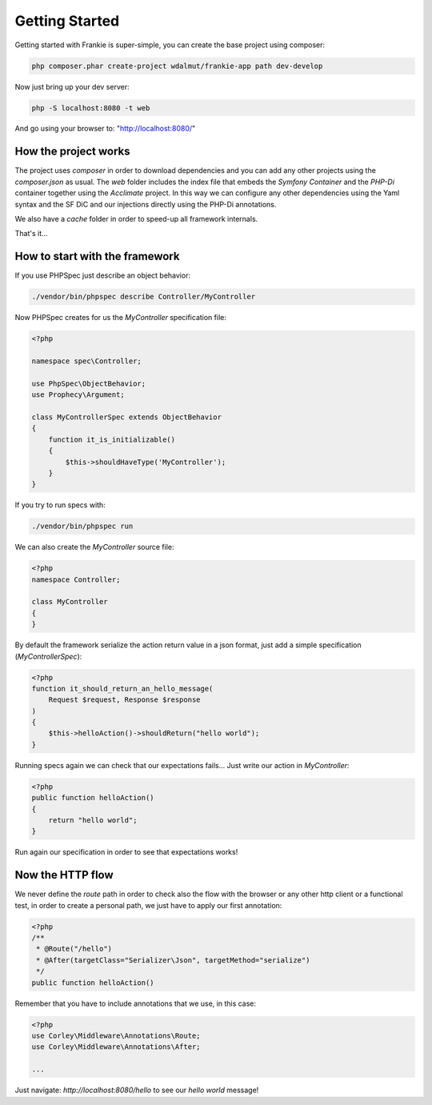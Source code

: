 Getting Started
===============

Getting started with Frankie is super-simple, you can create the base project
using composer:

.. code-block:: shell

    php composer.phar create-project wdalmut/frankie-app path dev-develop

Now just bring up your dev server:

.. code-block:: shell

    php -S localhost:8080 -t web

And go using your browser to: "http://localhost:8080/"

How the project works
---------------------

The project uses `composer` in order to download dependencies and you can
add any other projects using the `composer.json` as usual.
The `web` folder includes the index file that embeds the `Symfony Container` and
the `PHP-Di` container together using the `Acclimate` project. In this way we
can configure any other dependencies using the Yaml syntax and the SF DiC and
our injections directly using the PHP-Di annotations.

We also have a `cache` folder in order to speed-up all framework internals.

That's it...

How to start with the framework
-------------------------------

If you use PHPSpec just describe an object behavior:

.. code-block:: shell

    ./vendor/bin/phpspec describe Controller/MyController

Now PHPSpec creates for us the `MyController` specification file:

.. code-block:: php

    <?php

    namespace spec\Controller;

    use PhpSpec\ObjectBehavior;
    use Prophecy\Argument;

    class MyControllerSpec extends ObjectBehavior
    {
        function it_is_initializable()
        {
            $this->shouldHaveType('MyController');
        }
    }

If you try to run specs with:

.. code-block:: shell

    ./vendor/bin/phpspec run

We can also create the `MyController` source file:

.. code-block:: php

    <?php
    namespace Controller;

    class MyController
    {
    }

By default the framework serialize the action return value in a json format,
just add a simple specification (`MyControllerSpec`):

.. code-block:: php

    <?php
    function it_should_return_an_hello_message(
        Request $request, Response $response
    )
    {
        $this->helloAction()->shouldReturn("hello world");
    }

Running specs again we can check that our expectations fails... Just write our
action in `MyController`:

.. code-block:: php

    <?php
    public function helloAction()
    {
        return "hello world";
    }

Run again our specification in order to see that expectations works!

Now the HTTP flow
-----------------

We never define the `route` path in order to check also the flow with the
browser or any other http client or a functional test, in order to create a
personal path, we just have to apply our first annotation:

.. code-block:: php

    <?php
    /**
     * @Route("/hello")
     * @After(targetClass="Serializer\Json", targetMethod="serialize")
     */
    public function helloAction()

Remember that you have to include annotations that we use, in this case:

.. code-block:: php

    <?php
    use Corley\Middleware\Annotations\Route;
    use Corley\Middleware\Annotations\After;

    ...
Just navigate: `http://localhost:8080/hello` to see our `hello world` message!
